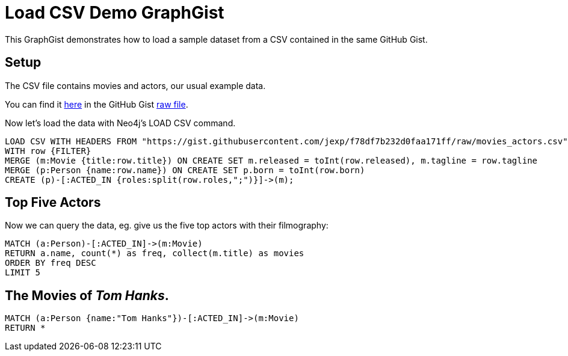 = Load CSV Demo GraphGist

ifdef::env-env-graphgist[:FILTER: WHERE row.job = 'ACTED_IN']

This GraphGist demonstrates how to load a sample dataset from a CSV contained in the same GitHub Gist.

== Setup

The CSV file contains movies and actors, our usual example data.

You can find it https://gist.github.com/jexp/f78df7b232d0faa171ff#file-movies_actors-csv[here] in the GitHub Gist https://gist.githubusercontent.com/jexp/f78df7b232d0faa171ff/raw/movies_actors.csv[raw file].

Now let's load the data with Neo4j's LOAD CSV command.

//setup
[source,cypher,subs=attributes]
----
LOAD CSV WITH HEADERS FROM "https://gist.githubusercontent.com/jexp/f78df7b232d0faa171ff/raw/movies_actors.csv" AS row
WITH row {FILTER}
MERGE (m:Movie {title:row.title}) ON CREATE SET m.released = toInt(row.released), m.tagline = row.tagline
MERGE (p:Person {name:row.name}) ON CREATE SET p.born = toInt(row.born)
CREATE (p)-[:ACTED_IN {roles:split(row.roles,";")}]->(m);
----

//graph

== Top Five Actors

Now we can query the data, eg. give us the five top actors with their filmography:

[source,cypher]
----
MATCH (a:Person)-[:ACTED_IN]->(m:Movie)
RETURN a.name, count(*) as freq, collect(m.title) as movies
ORDER BY freq DESC
LIMIT 5
----

//table

== The Movies of _Tom Hanks_.

[source,cypher]
----
MATCH (a:Person {name:"Tom Hanks"})-[:ACTED_IN]->(m:Movie)
RETURN *
----

//graph_result